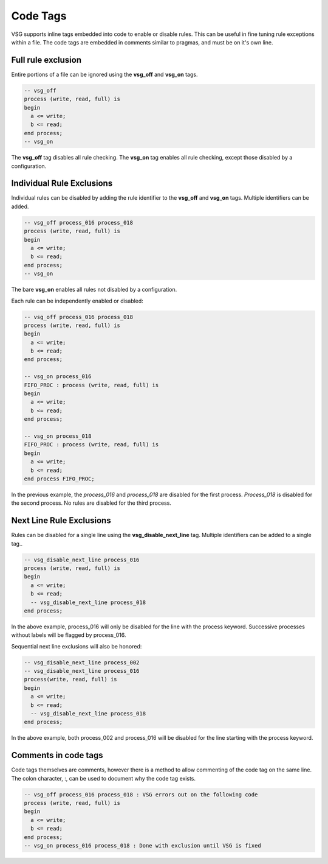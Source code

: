 Code Tags
=========

VSG supports inline tags embedded into code to enable or disable rules.
This can be useful in fine tuning rule exceptions within a file.
The code tags are embedded in comments similar to pragmas, and must be on it's own line.

Full rule exclusion
-------------------

Entire portions of a file can be ignored using the **vsg_off** and **vsg_on** tags.

.. code-block:: vhdl

    -- vsg_off
    process (write, read, full) is
    begin
      a <= write;
      b <= read;
    end process;
    -- vsg_on

The **vsg_off** tag disables all rule checking.
The **vsg_on** tag enables all rule checking, except those disabled by a configuration.

Individual Rule Exclusions
--------------------------

Individual rules can be disabled by adding the rule identifier to the **vsg_off** and **vsg_on** tags.
Multiple identifiers can be added.

.. code-block:: vhdl

   -- vsg_off process_016 process_018
   process (write, read, full) is
   begin
     a <= write;
     b <= read;
   end process;
   -- vsg_on

The bare **vsg_on** enables all rules not disabled by a configuration.

Each rule can be independently enabled or disabled:

.. code-block:: vhdl

   -- vsg_off process_016 process_018
   process (write, read, full) is
   begin
     a <= write;
     b <= read;
   end process;

   -- vsg_on process_016
   FIFO_PROC : process (write, read, full) is
   begin
     a <= write;
     b <= read;
   end process;

   -- vsg_on process_018
   FIFO_PROC : process (write, read, full) is
   begin
     a <= write;
     b <= read;
   end process FIFO_PROC;

In the previous example, the *process_016* and *process_018* are disabled for the first process.
*Process_018* is disabled for the second process.
No rules are disabled for the third process.

Next Line Rule Exclusions
-------------------------

Rules can be disabled for a single line using the **vsg_disable_next_line** tag.
Multiple identifiers can be added to a single tag..

.. code-block:: vhdl

   -- vsg_disable_next_line process_016
   process (write, read, full) is
   begin
     a <= write;
     b <= read;
     -- vsg_disable_next_line process_018
   end process;

In the above example, process_016 will only be disabled for the line with the process keyword.
Successive processes without labels will be flagged by process_016.

Sequential next line exclusions will also be honored:

.. code-block:: vhdl

   -- vsg_disable_next_line process_002
   -- vsg_disable_next_line process_016
   process(write, read, full) is
   begin
     a <= write;
     b <= read;
     -- vsg_disable_next_line process_018
   end process;

In the above example, both process_002 and process_016 will be disabled for the line starting with the process keyword.

Comments in code tags
---------------------

Code tags themselves are comments, however there is a method to allow commenting of the code tag on the same line.
The colon character, :, can be used to document why the code tag exists.

.. code-block:: vhdl

   -- vsg_off process_016 process_018 : VSG errors out on the following code
   process (write, read, full) is
   begin
     a <= write;
     b <= read;
   end process;
   -- vsg_on process_016 process_018 : Done with exclusion until VSG is fixed

